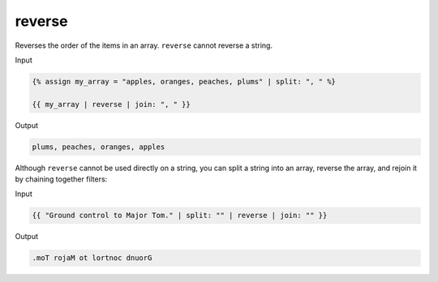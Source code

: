 .. _liquid-filters-reverse:

reverse
========

Reverses the order of the items in an array. ``reverse`` cannot reverse
a string.

Input

.. code:: liquid

   {% assign my_array = "apples, oranges, peaches, plums" | split: ", " %}

   {{ my_array | reverse | join: ", " }}

Output

.. code:: text



   plums, peaches, oranges, apples

Although ``reverse`` cannot be used directly on a string, you can split
a string into an array, reverse the array, and rejoin it by chaining
together filters:

Input

.. code:: liquid

   {{ "Ground control to Major Tom." | split: "" | reverse | join: "" }}

Output

.. code:: text

   .moT rojaM ot lortnoc dnuorG